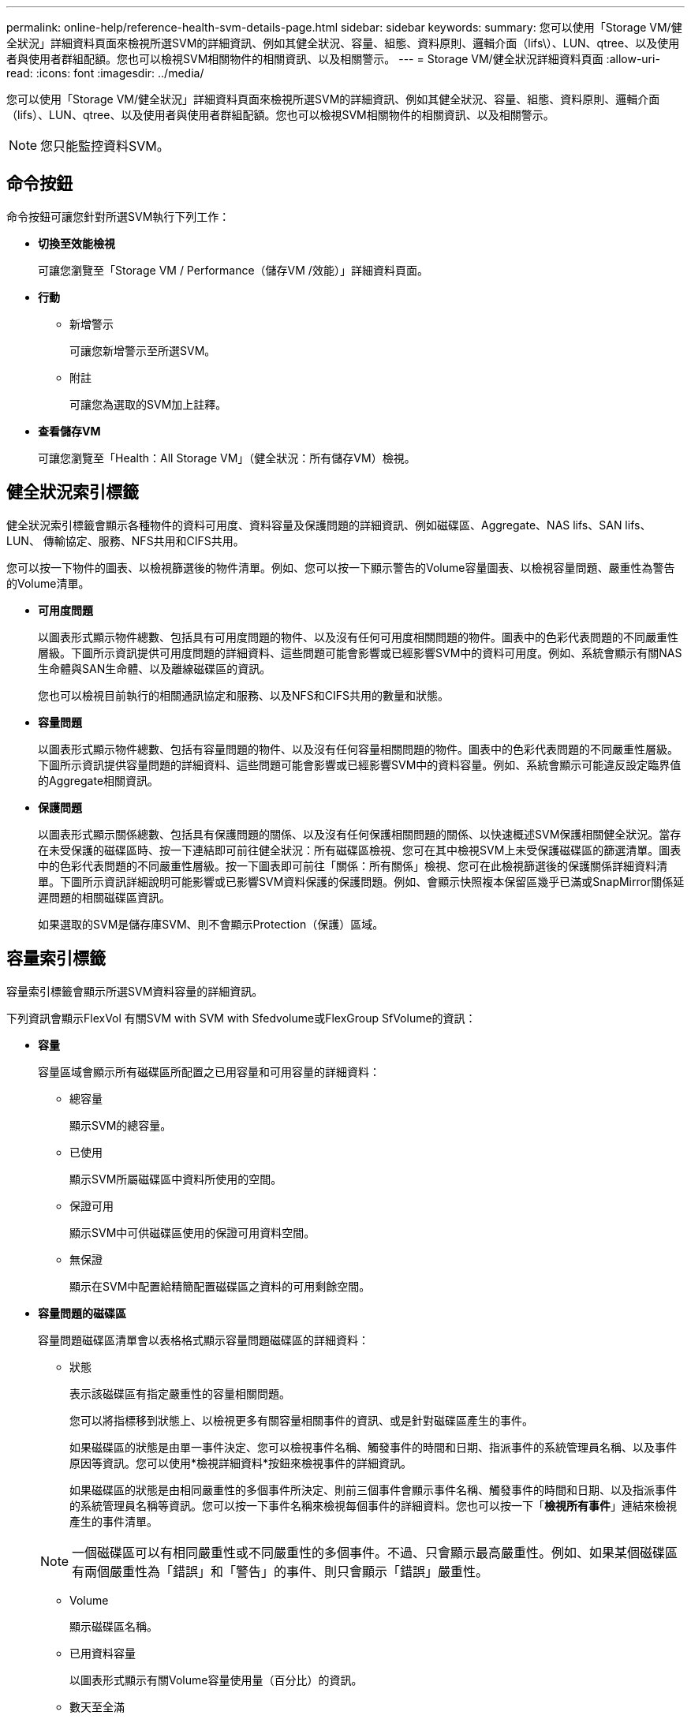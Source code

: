 ---
permalink: online-help/reference-health-svm-details-page.html 
sidebar: sidebar 
keywords:  
summary: 您可以使用「Storage VM/健全狀況」詳細資料頁面來檢視所選SVM的詳細資訊、例如其健全狀況、容量、組態、資料原則、邏輯介面（lifs\）、LUN、qtree、以及使用者與使用者群組配額。您也可以檢視SVM相關物件的相關資訊、以及相關警示。 
---
= Storage VM/健全狀況詳細資料頁面
:allow-uri-read: 
:icons: font
:imagesdir: ../media/


[role="lead"]
您可以使用「Storage VM/健全狀況」詳細資料頁面來檢視所選SVM的詳細資訊、例如其健全狀況、容量、組態、資料原則、邏輯介面（lifs）、LUN、qtree、以及使用者與使用者群組配額。您也可以檢視SVM相關物件的相關資訊、以及相關警示。

[NOTE]
====
您只能監控資料SVM。

====


== 命令按鈕

命令按鈕可讓您針對所選SVM執行下列工作：

* *切換至效能檢視*
+
可讓您瀏覽至「Storage VM / Performance（儲存VM /效能）」詳細資料頁面。

* *行動*
+
** 新增警示
+
可讓您新增警示至所選SVM。

** 附註
+
可讓您為選取的SVM加上註釋。



* *查看儲存VM*
+
可讓您瀏覽至「Health：All Storage VM」（健全狀況：所有儲存VM）檢視。





== 健全狀況索引標籤

健全狀況索引標籤會顯示各種物件的資料可用度、資料容量及保護問題的詳細資訊、例如磁碟區、Aggregate、NAS lifs、SAN lifs、LUN、 傳輸協定、服務、NFS共用和CIFS共用。

您可以按一下物件的圖表、以檢視篩選後的物件清單。例如、您可以按一下顯示警告的Volume容量圖表、以檢視容量問題、嚴重性為警告的Volume清單。

* *可用度問題*
+
以圖表形式顯示物件總數、包括具有可用度問題的物件、以及沒有任何可用度相關問題的物件。圖表中的色彩代表問題的不同嚴重性層級。下圖所示資訊提供可用度問題的詳細資料、這些問題可能會影響或已經影響SVM中的資料可用度。例如、系統會顯示有關NAS生命體與SAN生命體、以及離線磁碟區的資訊。

+
您也可以檢視目前執行的相關通訊協定和服務、以及NFS和CIFS共用的數量和狀態。

* *容量問題*
+
以圖表形式顯示物件總數、包括有容量問題的物件、以及沒有任何容量相關問題的物件。圖表中的色彩代表問題的不同嚴重性層級。下圖所示資訊提供容量問題的詳細資料、這些問題可能會影響或已經影響SVM中的資料容量。例如、系統會顯示可能違反設定臨界值的Aggregate相關資訊。

* *保護問題*
+
以圖表形式顯示關係總數、包括具有保護問題的關係、以及沒有任何保護相關問題的關係、以快速概述SVM保護相關健全狀況。當存在未受保護的磁碟區時、按一下連結即可前往健全狀況：所有磁碟區檢視、您可在其中檢視SVM上未受保護磁碟區的篩選清單。圖表中的色彩代表問題的不同嚴重性層級。按一下圖表即可前往「關係：所有關係」檢視、您可在此檢視篩選後的保護關係詳細資料清單。下圖所示資訊詳細說明可能影響或已影響SVM資料保護的保護問題。例如、會顯示快照複本保留區幾乎已滿或SnapMirror關係延遲問題的相關磁碟區資訊。

+
如果選取的SVM是儲存庫SVM、則不會顯示Protection（保護）區域。





== 容量索引標籤

容量索引標籤會顯示所選SVM資料容量的詳細資訊。

下列資訊會顯示FlexVol 有關SVM with SVM with Sfedvolume或FlexGroup SfVolume的資訊：

* *容量*
+
容量區域會顯示所有磁碟區所配置之已用容量和可用容量的詳細資料：

+
** 總容量
+
顯示SVM的總容量。

** 已使用
+
顯示SVM所屬磁碟區中資料所使用的空間。

** 保證可用
+
顯示SVM中可供磁碟區使用的保證可用資料空間。

** 無保證
+
顯示在SVM中配置給精簡配置磁碟區之資料的可用剩餘空間。



* *容量問題的磁碟區*
+
容量問題磁碟區清單會以表格格式顯示容量問題磁碟區的詳細資料：

+
** 狀態
+
表示該磁碟區有指定嚴重性的容量相關問題。

+
您可以將指標移到狀態上、以檢視更多有關容量相關事件的資訊、或是針對磁碟區產生的事件。

+
如果磁碟區的狀態是由單一事件決定、您可以檢視事件名稱、觸發事件的時間和日期、指派事件的系統管理員名稱、以及事件原因等資訊。您可以使用*檢視詳細資料*按鈕來檢視事件的詳細資訊。

+
如果磁碟區的狀態是由相同嚴重性的多個事件所決定、則前三個事件會顯示事件名稱、觸發事件的時間和日期、以及指派事件的系統管理員名稱等資訊。您可以按一下事件名稱來檢視每個事件的詳細資料。您也可以按一下「*檢視所有事件*」連結來檢視產生的事件清單。

+
[NOTE]
====
一個磁碟區可以有相同嚴重性或不同嚴重性的多個事件。不過、只會顯示最高嚴重性。例如、如果某個磁碟區有兩個嚴重性為「錯誤」和「警告」的事件、則只會顯示「錯誤」嚴重性。

====
** Volume
+
顯示磁碟區名稱。

** 已用資料容量
+
以圖表形式顯示有關Volume容量使用量（百分比）的資訊。

** 數天至全滿
+
顯示磁碟區達到完整容量之前的預估剩餘天數。

** 資源隨需配置
+
顯示是否為選取的Volume設定空間保證。有效值為「是」和「否」

** 集合體
+
若為FlexVol 「流通量」、則會顯示包含該磁碟區的集合體名稱。若為FlexGroup 「僅供部分使用」、則顯示FlexGroup 在「僅供部分使用」中使用的集合體數量。







== 組態索引標籤

「組態」索引標籤會顯示所選SVM的組態詳細資料、例如叢集、根磁碟區、其中包含的磁碟區類型FlexVol （簡稱「SVM」）、以及在SVM上建立的原則：

* *總覽*
+
** 叢集
+
顯示SVM所屬的叢集名稱。

** 允許的Volume類型
+
顯示可在SVM中建立的磁碟區類型。類型可以FlexVol 是「不可靠」或「FlexVol / FlexGroup」。

** 根Volume
+
顯示SVM的根Volume名稱。

** 允許的通訊協定
+
顯示可在SVM上設定的傳輸協定類型。此外、還會指出某個傳輸協定是否正常運作（image:../media/availability-up-um60.gif["LIF可用度圖示–UP"]）、向下（image:../media/availability-down-um60.gif["LIF可用度圖示–關閉"]）、或未設定（image:../media/disabled-um60.gif["LIF可用度圖示–未知"]）。



* *資料網路介面*
+
** NAS
+
顯示與SVM相關聯的NAS介面數量。此外、也會指出介面是否正常運作（image:../media/availability-up-um60.gif["LIF可用度圖示–UP"]）或向下（image:../media/availability-down-um60.gif["LIF可用度圖示–關閉"]）。

** SAN
+
顯示與SVM相關聯的SAN介面數目。此外、也會指出介面是否正常運作（image:../media/availability-up-um60.gif["LIF可用度圖示–UP"]）或向下（image:../media/availability-down-um60.gif["LIF可用度圖示–關閉"]）。

** FC-NVMe
+
顯示與SVM相關聯的FC-NVMe介面數量。此外、也會指出介面是否正常運作（image:../media/availability-up-um60.gif["LIF可用度圖示–UP"]）或向下（image:../media/availability-down-um60.gif["LIF可用度圖示–關閉"]）。



* *管理網路介面*
+
** 可用度
+
顯示與SVM相關聯的管理介面數目。此外、也會指出管理介面是否正常運作（image:../media/availability-up-um60.gif["LIF可用度圖示–UP"]）或向下（image:../media/availability-down-um60.gif["LIF可用度圖示–關閉"]）。



* *政策*
+
** 快照
+
顯示在SVM上建立的Snapshot原則名稱。

** 匯出原則
+
如果建立單一原則、則顯示匯出原則的名稱；如果建立多個原則、則顯示匯出原則的數目。



* *服務*
+
** 類型
+
顯示在SVM上設定的服務類型。類型可以是網域名稱系統（DNS）或網路資訊服務（NIS）。

** 州/省
+
顯示服務的狀態、此狀態可為「up」（image:../media/availability-up-um60.gif["LIF可用度圖示–UP"]）、向下（image:../media/availability-down-um60.gif["LIF可用度圖示–關閉"]）或未設定（image:../media/disabled-um60.gif["LIF可用度圖示–未知"]）。

** 網域名稱
+
顯示DNS伺服器的完整網域名稱（FQDN）、用於DNS服務或NIS服務器。啟用NIS伺服器時、會顯示NIS伺服器的作用中FQDN。當NIS伺服器停用時、會顯示所有FQDN的清單。

** IP位址
+
顯示DNS或NIS伺服器的IP位址。啟用NIS伺服器時、會顯示NIS伺服器的作用中IP位址。停用NIS伺服器時、會顯示所有IP位址的清單。







== 網路介面索引標籤

「網路介面」索引標籤會顯示所選SVM上所建立之資料網路介面（LIF）的詳細資料：

* *網路介面*
+
顯示在所選SVM上建立的介面名稱。

* *營運狀態*
+
顯示介面的作業狀態、此狀態可以是up（image:../media/lif-status-up.gif["LIF狀態圖示–Up"]）、向下（image:../media/lif-status-down.gif["LIF狀態圖示–關閉"]）或未知（image:../media/hastate-unknown.gif["HA狀態圖示–不明"]）。介面的作業狀態取決於其實體連接埠的狀態。

* *管理狀態*
+
顯示介面的管理狀態、此狀態可以是up（image:../media/lif-status-up.gif["LIF狀態圖示–Up"]）、向下（image:../media/lif-status-down.gif["LIF狀態圖示–關閉"]）或未知（image:../media/hastate-unknown.gif["HA狀態圖示–不明"]）。介面的管理狀態由儲存管理員控制、以變更組態或進行維護。管理狀態可能與作業狀態不同。但是、如果介面的管理狀態為關閉、則作業狀態預設為關閉。

* * IP位址/ WWPN*
+
顯示乙太網路介面的IP位址、以及FC LIF的全球連接埠名稱（WWPN）。

* *傳輸協定*
+
顯示為介面指定的資料傳輸協定清單、例如CIFS、NFS、iSCSI、FC/FCoE、 FC-NVMe和FlexCache

* *角色*
+
顯示介面角色。角色可以是資料或管理。

* *主連接埠*
+
顯示介面原始關聯的實體連接埠。

* *目前連接埠*
+
顯示介面目前關聯的實體連接埠。如果介面已移轉、則目前的連接埠可能與主連接埠不同。

* *連接埠集*
+
顯示介面對應的連接埠集。

* *容錯移轉原則*
+
顯示為介面設定的容錯移轉原則。對於NFS、CIFS和FlexCache Sfor FURL介面、預設的容錯移轉原則為Next（下一步）。容錯移轉原則不適用於FC和iSCSI介面。

* *路由群組*
+
顯示路由群組的名稱。您可以按一下路由群組名稱、檢視更多有關路由和目的地閘道的資訊。

+
不支援ONTAP 使用不支援的路由群組、因此這些叢集會顯示空白欄。

* *容錯移轉群組*
+
顯示容錯移轉群組的名稱。





== qtree索引標籤

qtree索引標籤會顯示qtree及其配額的詳細資料。如果要編輯一個或多個qtree容量的qtree容量健全狀況臨界值設定、您可以按一下*編輯臨界值*按鈕。

使用*匯出*按鈕建立以逗號分隔的值 (`.csv`）包含所有受監控qtree詳細資料的檔案。匯出至CSV檔案時、您可以選擇針對目前SVM、目前叢集中的所有SVM、或針對資料中心內所有叢集的所有SVM、建立qtree報告。匯出的CSV檔案中會出現一些額外的qtree欄位。

* *狀態*
+
顯示qtree的目前狀態。狀態可以是「Critical」（重大）（image:../media/sev-critical-um60.png["事件嚴重性的圖示–嚴重"]）、錯誤（image:../media/sev-error-um60.png["事件嚴重性圖示–錯誤"]）、警告（image:../media/sev-warning-um60.png["事件嚴重性圖示–警告"]）或正常（image:../media/sev-normal-um60.png["事件嚴重性圖示–正常"]）。

+
您可以將指標移到狀態圖示上、以檢視更多有關為qtree產生之事件的資訊。

+
如果qtree的狀態是由單一事件決定、您可以檢視事件名稱、觸發事件的時間和日期、指派事件的系統管理員名稱、以及事件原因等資訊。您可以使用*檢視詳細資料*來檢視有關事件的詳細資訊。

+
如果qtree的狀態是由同一嚴重性的多個事件所決定、則會顯示前三個事件的資訊、例如事件名稱、觸發事件的時間和日期、以及指派事件的系統管理員名稱。您可以按一下事件名稱來檢視每個事件的詳細資料。您也可以使用*檢視所有事件*來檢視產生的事件清單。

+
[NOTE]
====
qtree可以有相同嚴重性或不同嚴重性的多個事件。不過、只會顯示最高嚴重性。例如、如果qtree有兩個嚴重性為「錯誤」和「警告」的事件、則只會顯示「錯誤」嚴重性。

====
* * Qtree *
+
顯示qtree的名稱。

* *叢集*
+
顯示包含qtree的叢集名稱。僅出現在匯出的CSV檔案中。

* *儲存虛擬機器*
+
顯示包含qtree的儲存虛擬機器（SVM）名稱。僅出現在匯出的CSV檔案中。

* * Volume *
+
顯示包含qtree的磁碟區名稱。

+
您可以將指標移到磁碟區名稱上、以檢視更多有關磁碟區的資訊。

* *配額集*
+
指出是否在qtree上啟用或停用配額。

* *配額類型*
+
指定配額是用於使用者、使用者群組或qtree。僅出現在匯出的CSV檔案中。

* *使用者或群組*
+
顯示使用者或使用者群組的名稱。每個使用者和使用者群組都會有多列。如果配額類型為qtree或未設定配額、則該欄為空白。僅出現在匯出的CSV檔案中。

* *使用磁碟%*
+
顯示使用的磁碟空間百分比。如果設定了磁碟硬體限制、此值會根據磁碟硬體限制而定。如果配額設定沒有磁碟硬體限制、則此值會根據磁碟區資料空間而定。如果未設定配額、或qtree所屬的磁碟區已關閉配額、則「不適用」會顯示在網格頁面、且CSV匯出資料中的欄位為空白。

* *磁碟硬碟限制*
+
顯示配置給qtree的磁碟空間上限。當達到此限制且不允許進一步寫入磁碟時、Unified Manager會產生重大事件。在下列情況下、此值會顯示為「'Unlimited'（無限制）」：如果配額設定為無磁碟硬體限制、如果配額未設定、或配額在qtree所屬的磁碟區上為關閉。

* *磁碟軟體限制*
+
顯示在產生警告事件之前、配置給qtree的磁碟空間量。在下列情況下、此值會顯示為「'Unlimited'（無限制）」：如果配額設定為無磁碟軟限制、如果配額未設定、或配額在qtree所屬的磁碟區上為關閉。依預設、此欄為隱藏欄。

* *磁碟臨界值*
+
顯示在磁碟空間上設定的臨界值。在下列情況下、此值會顯示為「'Unlimited'（無限制）」：如果配額設定為無磁碟臨界值限制、如果未設定配額、或配額在qtree所屬的磁碟區上為關閉。依預設、此欄為隱藏欄。

* *使用檔案%*
+
顯示qtree中使用的檔案百分比。如果設定了檔案硬限制、此值會根據檔案硬限制而定。如果設定配額時沒有檔案硬限制、則不會顯示任何值。如果未設定配額、或qtree所屬的磁碟區已關閉配額、則「不適用」會顯示在網格頁面、且CSV匯出資料中的欄位為空白。

* *檔案硬限制*
+
顯示qtree上允許的檔案數量硬限制。在下列情況下、此值會顯示為「'Unlimited'」：如果配額設定沒有檔案硬限制、如果配額未設定、或配額在qtree所屬的磁碟區上為關閉。

* *檔案軟限制*
+
顯示qtree上允許的檔案數量軟限制。在下列情況下、此值會顯示為「'Unlimited'」：如果配額設定為無檔案軟體限制、如果配額未設定、或配額在qtree所屬的磁碟區上為關閉。依預設、此欄為隱藏欄。





== 使用者與群組配額索引標籤

顯示所選SVM的使用者和使用者群組配額詳細資料。您可以檢視配額狀態、使用者或使用者群組名稱、磁碟和檔案上設定的軟硬限制、磁碟空間量和使用的檔案數、以及磁碟臨界值等資訊。您也可以變更與使用者或使用者群組相關的電子郵件地址。

* *編輯電子郵件地址命令按鈕*
+
開啟「編輯電子郵件地址」對話方塊、顯示所選使用者或使用者群組的目前電子郵件地址。您可以修改電子郵件地址。如果「**編輯電子郵件地址**」欄位為空白、則預設規則會用來產生所選使用者或使用者群組的電子郵件地址。

+
如果多個使用者具有相同的配額、則使用者名稱會顯示為以逗號分隔的值。此外、預設規則也不會用來產生電子郵件地址、因此您必須提供所需的電子郵件地址、才能傳送通知。

* *設定電子郵件規則命令按鈕*
+
可讓您建立或修改規則、為SVM上設定的使用者或使用者群組配額產生電子郵件地址。當配額外洩時、系統會將通知傳送至指定的電子郵件地址。

* *狀態*
+
顯示配額的目前狀態。狀態可以是「Critical」（重大）（image:../media/sev-critical-um60.png["事件嚴重性的圖示–嚴重"]）、警告（image:../media/sev-warning-um60.png["事件嚴重性圖示–警告"]）或正常（image:../media/sev-normal-um60.png["事件嚴重性圖示–正常"]）。

+
您可以將指標移到狀態圖示上、以檢視有關為配額所產生事件的詳細資訊。

+
如果配額狀態是由單一事件決定、您可以檢視事件名稱、觸發事件的時間和日期、指派事件的系統管理員名稱、以及事件原因等資訊。您可以使用*檢視詳細資料*來檢視有關事件的詳細資訊。

+
如果配額狀態是由同一嚴重性的多個事件所決定、則前三個事件會顯示事件名稱、觸發事件的時間和日期、以及指派事件的系統管理員名稱等資訊。您可以按一下事件名稱來檢視每個事件的詳細資料。您也可以使用*檢視所有事件*來檢視產生的事件清單。

+
[NOTE]
====
配額可以有多個相同嚴重性或嚴重性不同的事件。不過、只會顯示最高嚴重性。例如、如果配額有兩個嚴重性為「錯誤」和「警告」的事件、則只會顯示「錯誤」嚴重性。

====
* *使用者或群組*
+
顯示使用者或使用者群組的名稱。如果多個使用者具有相同的配額、則使用者名稱會顯示為以逗號分隔的值。

+
當由於SecD錯誤、導致無法提供有效的使用者名稱時、此值會顯示為「'Unknown' ONTAP （未知）」。

* *類型*
+
指定配額是用於使用者或使用者群組。

* * Volume或Qtree *
+
顯示指定使用者或使用者群組配額的磁碟區或qtree名稱。

+
您可以將指標移到磁碟區或qtree名稱上、以檢視更多有關磁碟區或qtree的資訊。

* *使用磁碟%*
+
顯示使用的磁碟空間百分比。如果配額設定為無磁碟硬體限制、則該值會顯示為「不適用」。

* *磁碟硬碟限制*
+
顯示配額所配置的磁碟空間上限。當達到此限制且不允許進一步寫入磁碟時、Unified Manager會產生重大事件。如果配額設定為無磁碟硬體限制、則該值會顯示為「'Unlimited'（無限制）」。

* *磁碟軟體限制*
+
顯示在產生警告事件之前、為配額配置的磁碟空間量。如果配額設定為無磁碟軟體限制、則該值會顯示為「'Unlimited'（無限制）」。依預設、此欄為隱藏欄。

* *磁碟臨界值*
+
顯示在磁碟空間上設定的臨界值。如果配額設定為無磁碟臨界值限制、則該值會顯示為「'Unlimited'（無限制）」。依預設、此欄為隱藏欄。

* *使用檔案%*
+
顯示qtree中使用的檔案百分比。如果配額設定為無檔案硬限制、則該值會顯示為「不適用」。

* *檔案硬限制*
+
顯示配額允許的檔案數量硬限制。如果配額設定為無檔案硬限制、則該值會顯示為「'Unlimited'（無限制）」。

* *檔案軟限制*
+
顯示配額允許的檔案數量軟限制。如果配額設定為無檔案軟體限制、則該值會顯示為「'Unlimited'（無限制）」。依預設、此欄為隱藏欄。

* *電子郵件地址*
+
顯示當配額有違規時、要傳送通知的使用者或使用者群組電子郵件地址。





== NFS共用索引標籤

NFS共用索引標籤會顯示NFS共用的相關資訊、例如其狀態、與Volume相關聯的路徑FlexGroup （例如、0個Volume或FlexVol 0個資料區）、用戶端對NFS共用的存取層級、以及針對匯出的磁碟區所定義的匯出原則。NFS共用不會在下列情況下顯示：如果未掛載磁碟區、或與該磁碟區的匯出原則相關聯的傳輸協定不包含NFS共用。

* *狀態*
+
顯示NFS共用的目前狀態。狀態可以是錯誤（image:../media/sev-error-um60.png["事件嚴重性圖示–錯誤"]）或正常（image:../media/sev-normal-um60.png["事件嚴重性圖示–正常"]）。

* *交會路徑*
+
顯示掛載磁碟區的路徑。如果明確的NFS匯出原則已套用至qtree、則此欄會顯示可供存取qtree的磁碟區路徑。

* *交會路徑作用中*
+
顯示存取掛載磁碟區的路徑為作用中或非作用中。

* * Volume或Qtree *
+
顯示套用NFS匯出原則的磁碟區或qtree名稱。如果NFS匯出原則套用至磁碟區中的qtree、則此欄會同時顯示磁碟區和qtree的名稱。

+
您可以按一下連結、在個別詳細資料頁面中檢視物件的詳細資料。如果物件是qtree、則會同時顯示qtree和Volume的連結。

* * Volume狀態*
+
顯示正在匯出的Volume狀態。狀態可以是「離線」、「線上」、「限制」或「混合」。

+
** 離線
+
不允許對磁碟區進行讀取或寫入存取。

** 線上
+
允許對磁碟區進行讀寫存取。

** 受限
+
允許執行有限的作業、例如同位元檢查重建、但不允許存取資料。

** 混合
+
不一定所有人都處於同一狀態。FlexGroup



* *安全風格*
+
顯示匯出之磁碟區的存取權限。安全樣式可以是UNIX、統一化、NTFS或混合式。

+
** UNIX（NFS用戶端）
+
Volume中的檔案和目錄具有UNIX權限。

** 統一化
+
Volume中的檔案和目錄具有統一的安全風格。

** NTFS（CIFS用戶端）
+
磁碟區中的檔案和目錄具有Windows NTFS權限。

** 混合
+
磁碟區中的檔案和目錄可以具有UNIX權限或Windows NTFS權限。



* * UNIX權限*
+
以八進位字串格式顯示UNIX權限位元、這是針對匯出的磁碟區所設定的格式。它類似於UNIX樣式的權限位元。

* *匯出政策*
+
顯示定義所匯出之磁碟區存取權限的規則。您可以按一下連結、檢視與匯出原則相關的規則詳細資料、例如驗證傳輸協定和存取權限。





== SMB共用索引標籤

顯示所選SVM上SMB共用的相關資訊。您可以檢視SMB共用區的狀態、共用區名稱、與SVM相關的路徑、共用區的交會路徑狀態、包含物件、包含磁碟區的狀態、共用區的安全性資料、以及為共用區定義的匯出原則等資訊。您也可以判斷SMB共用區是否存在等效的NFS路徑。

[NOTE]
====
資料夾中的共用不會顯示在「SMB共用」索引標籤中。

====
* *檢視使用者對應命令按鈕*
+
啟動使用者對應對話方塊。

+
您可以檢視SVM的使用者對應詳細資料。

* *顯示ACL命令按鈕*
+
啟動共用的存取控制對話方塊。

+
您可以檢視所選共用區的使用者和權限詳細資料。

* *狀態*
+
顯示共用的目前狀態。狀態可以是「正常」（image:../media/sev-normal-um60.png["事件嚴重性圖示–正常"]）或錯誤（image:../media/sev-error-um60.png["事件嚴重性圖示–錯誤"]）。

* *共享名稱*
+
顯示SMB共用區的名稱。

* *路徑*
+
顯示建立共用區的交會路徑。

* *交會路徑作用中*
+
顯示存取共用區的路徑為作用中或非作用中。

* *包含Object*
+
顯示包含共用所屬物件的名稱。包含的物件可以是Volume或qtree。

+
按一下連結、即可在個別的「詳細資料」頁面中檢視包含物件的詳細資料。如果包含的物件是qtree、則會同時顯示qtree和Volume的連結。

* * Volume狀態*
+
顯示正在匯出的Volume狀態。狀態可以是「離線」、「線上」、「限制」或「混合」。

+
** 離線
+
不允許對磁碟區進行讀取或寫入存取。

** 線上
+
允許對磁碟區進行讀寫存取。

** 受限
+
允許執行有限的作業、例如同位元檢查重建、但不允許存取資料。

** 混合
+
不一定所有人都處於同一狀態。FlexGroup



* *安全性*
+
顯示匯出之磁碟區的存取權限。安全樣式可以是UNIX、統一化、NTFS或混合式。

+
** UNIX（NFS用戶端）
+
Volume中的檔案和目錄具有UNIX權限。

** 統一化
+
Volume中的檔案和目錄具有統一的安全風格。

** NTFS（CIFS用戶端）
+
磁碟區中的檔案和目錄具有Windows NTFS權限。

** 混合
+
磁碟區中的檔案和目錄可以具有UNIX權限或Windows NTFS權限。



* *匯出政策*
+
顯示適用於共用區的匯出原則名稱。如果未針對SVM指定匯出原則、則該值會顯示為「未啟用」。

+
您可以按一下連結、檢視與匯出原則相關的規則詳細資料、例如存取傳輸協定和權限。如果選取的SVM停用匯出原則、則會停用連結。

* *相當於NFS *
+
指定共用是否有NFS等效項目。





== SAN索引標籤

顯示所選SVM的LUN、啟動器群組和啟動器的詳細資料。依預設、會顯示LUN檢視。您可以在「啟動器群組」索引標籤中檢視啟動器群組的詳細資料、以及「啟動器」索引標籤中的啟動器詳細資料。

* * LUN索引標籤*
+
顯示有關屬於所選SVM的LUN的詳細資料。您可以檢視LUN名稱、LUN狀態（線上或離線）、包含LUN的檔案系統名稱（Volume或qtree）、主機作業系統類型、LUN的總資料容量和序號等資訊。您也可以檢視是否在LUN上啟用精簡配置、以及LUN是否對應至啟動器群組的資訊。

+
您也可以檢視對應至所選LUN的啟動器群組和啟動器。

* *啟動器群組索引標籤*
+
顯示有關啟動器群組的詳細資料。您可以檢視詳細資料、例如啟動器群組名稱、存取狀態、群組中所有啟動器所使用的主機作業系統類型、以及支援的傳輸協定。當您按一下存取狀態欄中的連結時、即可檢視啟動器群組的目前存取狀態。

+
** *正常*
+
啟動器群組已連線至多個存取路徑。

** *單一路徑*
+
啟動器群組已連線至單一存取路徑。

** *無路徑*
+
沒有連線至啟動器群組的存取路徑。

+
您可以檢視啟動器群組是否透過連接埠集對應至所有介面或特定介面。當您按一下「對應介面」欄中的「計數」連結時、會顯示所有介面、或顯示連接埠集的特定介面。不會顯示透過目標入口網站對應的介面。隨即顯示對應至啟動器群組的啟動器和LUN總數。

+
您也可以檢視對應至所選啟動器群組的LUN和啟動器。



* *「啟動器」索引標籤*
+
顯示啟動器的名稱和類型、以及對應至所選SVM啟動器的啟動器群組總數。

+
您也可以檢視對應至所選啟動器群組的LUN和啟動器群組。





== 相關附註窗格

「相關附註」窗格可讓您檢視與所選SVM相關的附註詳細資料。詳細資料包括註釋名稱和套用至SVM的註釋值。您也可以從「相關附註」窗格中移除手動附註。



== 「相關裝置」窗格

「相關裝置」窗格可讓您檢視與SVM相關的叢集、集合體和磁碟區：

* *叢集*
+
顯示SVM所屬叢集的健全狀況狀態。

* *集合體*
+
顯示屬於所選SVM的集合體數目。根據最高嚴重性層級、也會顯示集合體的健全狀況狀態。例如、如果SVM包含十個Aggregate、其中五個會顯示「警告」狀態、而其餘五個會顯示「嚴重」狀態、則顯示的狀態為「嚴重」。

* *指派的Aggregate *
+
顯示指派給SVM的集合體數目。根據最高嚴重性層級、也會顯示集合體的健全狀況狀態。

* *磁碟區*
+
顯示屬於所選SVM之磁碟區的數量和容量。也會根據最高嚴重性層級顯示磁碟區的健全狀況狀態。當SVM中有FlexGroup 任何不實的磁碟區時、該數也會包含FlexGroups、但不包括FlexGroup 不實的資料。





== 「相關群組」窗格

「相關群組」窗格可讓您檢視與所選SVM相關聯的群組清單。



== 「相關警示」窗格

「相關警示」窗格可讓您檢視為所選SVM建立的警示清單。您也可以按一下「*新增警示*」連結來新增警示、或按一下警示名稱來編輯現有的警示。
